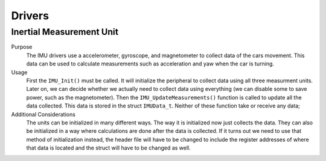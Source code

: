 *******
Drivers
*******

Inertial Measurement Unit
=========================
Purpose
    The IMU drivers use a accelerometer, gyroscope, and magnetometer to collect data of the cars movement.
    This data can be used to calculate measurements such as acceleration and yaw when the car is turning.

Usage
    First the ``IMU_Init()`` must be called. It will initialize the peripheral to collect data using all three
    measurment units. Later on, we can decide whether we actually need to collect data using everything (we can
    disable some to save power, such as the magnetometer). Then the ``IMU_UpdateMeasurements()`` function is 
    called to update all the data collected. This data is stored in the struct ``IMUData_t``. Neither of these
    function take or receive any data;

Additional Considerations
    The units can be initialized in many different ways. The way it is initialized now just collects the data.
    They can also be initialized in a way where calculations are done after the data is collected. If it turns out
    we need to use that method of initialization instead, the header file will have to be changed to include the 
    register addresses of where that data is located and the struct will have to be changed as well.